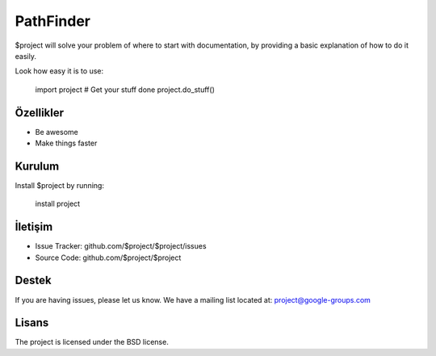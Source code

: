 PathFinder
========

$project will solve your problem of where to start with documentation,
by providing a basic explanation of how to do it easily.

Look how easy it is to use:

    import project
    # Get your stuff done
    project.do_stuff()
Özellikler
--------

- Be awesome
- Make things faster

Kurulum
------------

Install $project by running:

    install project

İletişim
----------

- Issue Tracker: github.com/$project/$project/issues
- Source Code: github.com/$project/$project

Destek
-------

If you are having issues, please let us know.
We have a mailing list located at: project@google-groups.com

Lisans
-------

The project is licensed under the BSD license.

